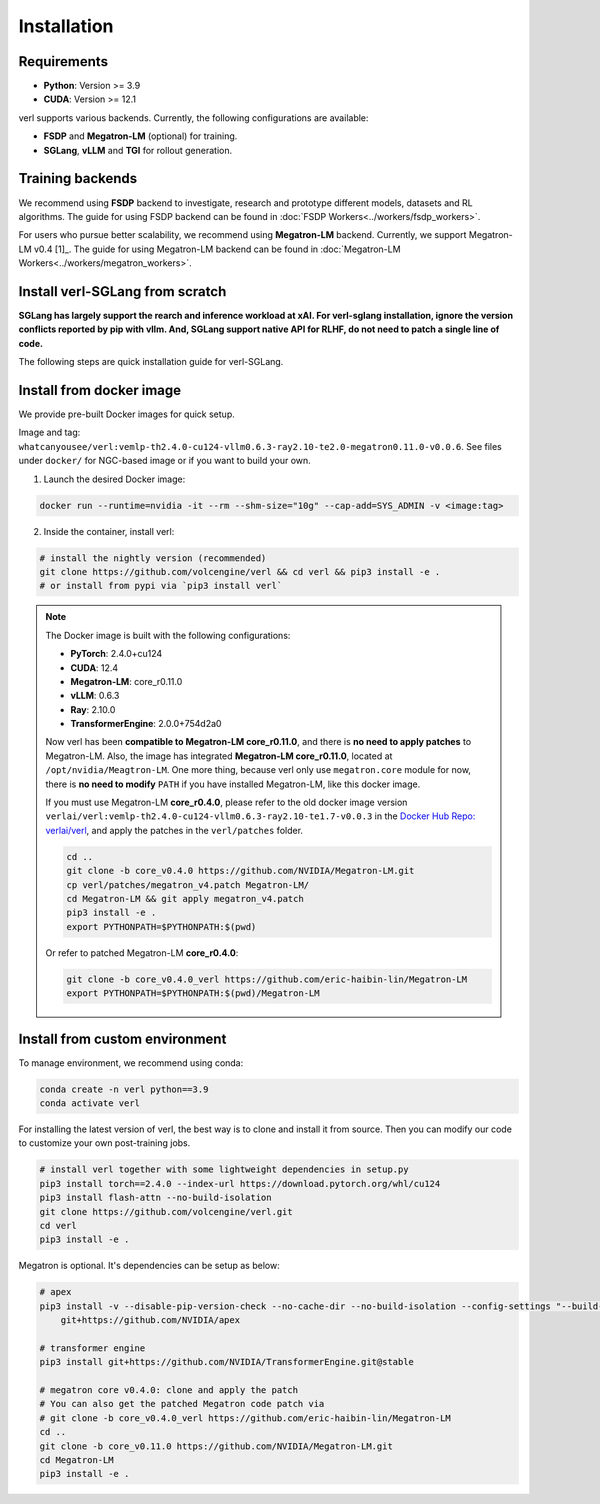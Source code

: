Installation
============

Requirements
------------

- **Python**: Version >= 3.9
- **CUDA**: Version >= 12.1

verl supports various backends. Currently, the following configurations are available:

- **FSDP** and **Megatron-LM** (optional) for training.
- **SGLang**, **vLLM** and **TGI** for rollout generation.

Training backends
------------------

We recommend using **FSDP** backend to investigate, research and prototype different models, datasets and RL algorithms. The guide for using FSDP backend can be found in :doc:`FSDP Workers<../workers/fsdp_workers>`.

For users who pursue better scalability, we recommend using **Megatron-LM** backend. Currently, we support Megatron-LM v0.4 [1]_. The guide for using Megatron-LM backend can be found in :doc:`Megatron-LM Workers<../workers/megatron_workers>`.

Install verl-SGLang from scratch
-------------------------------------

**SGLang has largely support the rearch and inference workload at xAI. For verl-sglang installation, ignore the version conflicts reported by pip with vllm. And, SGLang support native API for RLHF, do not need to patch a single line of code.**

The following steps are quick installation guide for verl-SGLang.

.. code:: bash
    # Create a virtual environment and use uv for quick installation
    python3 -m venv ~/.python/verl-sglang && source ~/.python/verl-sglang/bin/activate
    python3 -m pip install --upgrade pip && python3 -m pip install --upgrade uv

    # Install verl-SGLang
    git clone https://github.com/volcengine/verl verl-sglang && cd verl-sglang
    python3 -m uv pip install .
    
    # Install the latest stable version of sglang, currently, the latest version is 0.4.4
    # For SGLang installation, you can also refer to https://docs.sglang.ai/start/install.html
    python3 -m uv pip install "sglang[all]>=0.4.4" --find-links https://flashinfer.ai/whl/cu124/torch2.5/flashinfer-python

Install from docker image
-------------------------

We provide pre-built Docker images for quick setup.

Image and tag: ``whatcanyousee/verl:vemlp-th2.4.0-cu124-vllm0.6.3-ray2.10-te2.0-megatron0.11.0-v0.0.6``. See files under ``docker/`` for NGC-based image or if you want to build your own.

1. Launch the desired Docker image:

.. code:: bash

    docker run --runtime=nvidia -it --rm --shm-size="10g" --cap-add=SYS_ADMIN -v <image:tag>


2.	Inside the container, install verl:

.. code:: bash

    # install the nightly version (recommended)
    git clone https://github.com/volcengine/verl && cd verl && pip3 install -e .
    # or install from pypi via `pip3 install verl`

.. note::
    
    The Docker image is built with the following configurations:

    - **PyTorch**: 2.4.0+cu124
    - **CUDA**: 12.4
    - **Megatron-LM**: core_r0.11.0
    - **vLLM**: 0.6.3
    - **Ray**: 2.10.0
    - **TransformerEngine**: 2.0.0+754d2a0

    Now verl has been **compatible to Megatron-LM core_r0.11.0**, and there is **no need to apply patches** to Megatron-LM. Also, the image has integrated **Megatron-LM core_r0.11.0**, located at ``/opt/nvidia/Meagtron-LM``. One more thing, because verl only use ``megatron.core`` module for now, there is **no need to modify** ``PATH`` if you have installed Megatron-LM, like this docker image.
    
    If you must use Megatron-LM **core_r0.4.0**, please refer to the old docker image version ``verlai/verl:vemlp-th2.4.0-cu124-vllm0.6.3-ray2.10-te1.7-v0.0.3`` in the `Docker Hub Repo: verlai/verl <https://hub.docker.com/r/verlai/verl/tags>`_, and apply the patches in the ``verl/patches`` folder.

    .. code-block:: bash

        cd ..
        git clone -b core_v0.4.0 https://github.com/NVIDIA/Megatron-LM.git
        cp verl/patches/megatron_v4.patch Megatron-LM/
        cd Megatron-LM && git apply megatron_v4.patch
        pip3 install -e .
        export PYTHONPATH=$PYTHONPATH:$(pwd)
    
    Or refer to patched Megatron-LM **core_r0.4.0**:

    .. code-block:: bash

        git clone -b core_v0.4.0_verl https://github.com/eric-haibin-lin/Megatron-LM
        export PYTHONPATH=$PYTHONPATH:$(pwd)/Megatron-LM


Install from custom environment
---------------------------------

To manage environment, we recommend using conda:

.. code:: bash

   conda create -n verl python==3.9
   conda activate verl

For installing the latest version of verl, the best way is to clone and
install it from source. Then you can modify our code to customize your
own post-training jobs.

.. code:: bash

   # install verl together with some lightweight dependencies in setup.py
   pip3 install torch==2.4.0 --index-url https://download.pytorch.org/whl/cu124
   pip3 install flash-attn --no-build-isolation
   git clone https://github.com/volcengine/verl.git
   cd verl
   pip3 install -e .


Megatron is optional. It's dependencies can be setup as below:

.. code:: bash

   # apex
   pip3 install -v --disable-pip-version-check --no-cache-dir --no-build-isolation --config-settings "--build-option=--cpp_ext" --config-settings "--build-option=--cuda_ext" \
       git+https://github.com/NVIDIA/apex

   # transformer engine
   pip3 install git+https://github.com/NVIDIA/TransformerEngine.git@stable

   # megatron core v0.4.0: clone and apply the patch
   # You can also get the patched Megatron code patch via
   # git clone -b core_v0.4.0_verl https://github.com/eric-haibin-lin/Megatron-LM
   cd ..
   git clone -b core_v0.11.0 https://github.com/NVIDIA/Megatron-LM.git
   cd Megatron-LM
   pip3 install -e .
